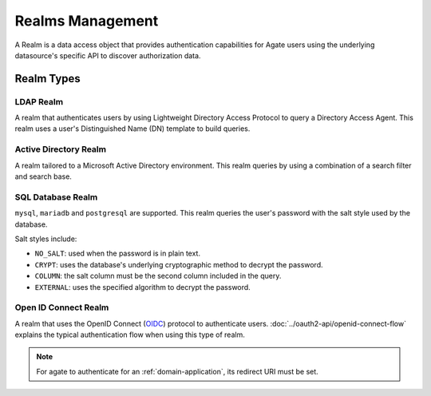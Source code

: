 Realms Management
=================

A Realm is a data access object that provides authentication capabilities for Agate users using the underlying datasource's specific API to discover authorization data.

Realm Types
-----------

LDAP Realm
~~~~~~~~~~

A realm that authenticates users by using Lightweight Directory Access Protocol to query a Directory Access Agent.
This realm uses a user's Distinguished Name (DN) template to build queries.

Active Directory Realm
~~~~~~~~~~~~~~~~~~~~~~

A realm tailored to a Microsoft Active Directory environment.
This realm queries by using a combination of a search filter and search base.

SQL Database Realm
~~~~~~~~~~~~~~~~~~

``mysql``, ``mariadb`` and ``postgresql`` are supported.
This realm queries the user's password with the salt style used by the database.

Salt styles include:

- ``NO_SALT``: used when the password is in plain text.
- ``CRYPT``: uses the database's underlying cryptographic method to decrypt the password.
- ``COLUMN``: the salt column must be the second column included in the query.
- ``EXTERNAL``: uses the specified algorithm to decrypt the password.


Open ID Connect Realm
~~~~~~~~~~~~~~~~~~~~~

A realm that uses the OpenID Connect (`OIDC <https://auth0.com/docs/protocols/oidc>`_) protocol to authenticate users.
:doc:`../oauth2-api/openid-connect-flow` explains the typical authentication flow when using this type of realm.

.. note::
  For agate to authenticate for an :ref:`domain-application`, its redirect URI must be set.
